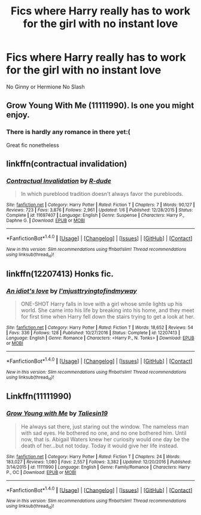 #+TITLE: Fics where Harry really has to work for the girl with no instant love

* Fics where Harry really has to work for the girl with no instant love
:PROPERTIES:
:Author: PhillyFan22
:Score: 3
:DateUnix: 1512193783.0
:DateShort: 2017-Dec-02
:END:
No Ginny or Hermione No Slash


** Grow Young With Me (11111990). Is one you might enjoy.
:PROPERTIES:
:Author: SnarkyAndProud
:Score: 7
:DateUnix: 1512208794.0
:DateShort: 2017-Dec-02
:END:

*** There is hardly any romance in there yet:(

Great fic nonetheless
:PROPERTIES:
:Author: heavy__rain
:Score: 2
:DateUnix: 1512317649.0
:DateShort: 2017-Dec-03
:END:


** linkffn(contractual invalidation)
:PROPERTIES:
:Author: apothecaragorn19
:Score: 2
:DateUnix: 1512324151.0
:DateShort: 2017-Dec-03
:END:

*** [[http://www.fanfiction.net/s/11697407/1/][*/Contractual Invalidation/*]] by [[https://www.fanfiction.net/u/2057121/R-dude][/R-dude/]]

#+begin_quote
  In which pureblood tradition doesn't always favor the purebloods.
#+end_quote

^{/Site/: [[http://www.fanfiction.net/][fanfiction.net]] *|* /Category/: Harry Potter *|* /Rated/: Fiction T *|* /Chapters/: 7 *|* /Words/: 90,127 *|* /Reviews/: 723 *|* /Favs/: 3,876 *|* /Follows/: 2,961 *|* /Updated/: 1/6 *|* /Published/: 12/28/2015 *|* /Status/: Complete *|* /id/: 11697407 *|* /Language/: English *|* /Genre/: Suspense *|* /Characters/: Harry P., Daphne G. *|* /Download/: [[http://www.ff2ebook.com/old/ffn-bot/index.php?id=11697407&source=ff&filetype=epub][EPUB]] or [[http://www.ff2ebook.com/old/ffn-bot/index.php?id=11697407&source=ff&filetype=mobi][MOBI]]}

--------------

*FanfictionBot*^{1.4.0} *|* [[[https://github.com/tusing/reddit-ffn-bot/wiki/Usage][Usage]]] | [[[https://github.com/tusing/reddit-ffn-bot/wiki/Changelog][Changelog]]] | [[[https://github.com/tusing/reddit-ffn-bot/issues/][Issues]]] | [[[https://github.com/tusing/reddit-ffn-bot/][GitHub]]] | [[[https://www.reddit.com/message/compose?to=tusing][Contact]]]

^{/New in this version: Slim recommendations using/ ffnbot!slim! /Thread recommendations using/ linksub(thread_id)!}
:PROPERTIES:
:Author: FanfictionBot
:Score: 1
:DateUnix: 1512324166.0
:DateShort: 2017-Dec-03
:END:


** linkffn(12207413) Honks fic.
:PROPERTIES:
:Author: deep-diver
:Score: 1
:DateUnix: 1512356200.0
:DateShort: 2017-Dec-04
:END:

*** [[http://www.fanfiction.net/s/12207413/1/][*/An idiot's love/*]] by [[https://www.fanfiction.net/u/5380086/I-mjusttryingtofindmyway][/I'mjusttryingtofindmyway/]]

#+begin_quote
  ONE-SHOT Harry falls in love with a girl whose smile lights up his world. She came into his life by breaking into his home, and they meet for first time when Harry fell down the stairs trying to get a look at her.
#+end_quote

^{/Site/: [[http://www.fanfiction.net/][fanfiction.net]] *|* /Category/: Harry Potter *|* /Rated/: Fiction T *|* /Words/: 18,652 *|* /Reviews/: 54 *|* /Favs/: 336 *|* /Follows/: 128 *|* /Published/: 10/27/2016 *|* /Status/: Complete *|* /id/: 12207413 *|* /Language/: English *|* /Genre/: Romance *|* /Characters/: <Harry P., N. Tonks> *|* /Download/: [[http://www.ff2ebook.com/old/ffn-bot/index.php?id=12207413&source=ff&filetype=epub][EPUB]] or [[http://www.ff2ebook.com/old/ffn-bot/index.php?id=12207413&source=ff&filetype=mobi][MOBI]]}

--------------

*FanfictionBot*^{1.4.0} *|* [[[https://github.com/tusing/reddit-ffn-bot/wiki/Usage][Usage]]] | [[[https://github.com/tusing/reddit-ffn-bot/wiki/Changelog][Changelog]]] | [[[https://github.com/tusing/reddit-ffn-bot/issues/][Issues]]] | [[[https://github.com/tusing/reddit-ffn-bot/][GitHub]]] | [[[https://www.reddit.com/message/compose?to=tusing][Contact]]]

^{/New in this version: Slim recommendations using/ ffnbot!slim! /Thread recommendations using/ linksub(thread_id)!}
:PROPERTIES:
:Author: FanfictionBot
:Score: 1
:DateUnix: 1512356222.0
:DateShort: 2017-Dec-04
:END:


** Linkffn(11111990)
:PROPERTIES:
:Author: openthekey
:Score: 1
:DateUnix: 1512227091.0
:DateShort: 2017-Dec-02
:END:

*** [[http://www.fanfiction.net/s/11111990/1/][*/Grow Young with Me/*]] by [[https://www.fanfiction.net/u/997444/Taliesin19][/Taliesin19/]]

#+begin_quote
  He always sat there, just staring out the window. The nameless man with sad eyes. He bothered no one, and no one bothered him. Until now, that is. Abigail Waters knew her curiosity would one day be the death of her...but not today. Today it would give her life instead.
#+end_quote

^{/Site/: [[http://www.fanfiction.net/][fanfiction.net]] *|* /Category/: Harry Potter *|* /Rated/: Fiction T *|* /Chapters/: 24 *|* /Words/: 183,027 *|* /Reviews/: 1,080 *|* /Favs/: 2,557 *|* /Follows/: 3,382 *|* /Updated/: 12/20/2016 *|* /Published/: 3/14/2015 *|* /id/: 11111990 *|* /Language/: English *|* /Genre/: Family/Romance *|* /Characters/: Harry P., OC *|* /Download/: [[http://www.ff2ebook.com/old/ffn-bot/index.php?id=11111990&source=ff&filetype=epub][EPUB]] or [[http://www.ff2ebook.com/old/ffn-bot/index.php?id=11111990&source=ff&filetype=mobi][MOBI]]}

--------------

*FanfictionBot*^{1.4.0} *|* [[[https://github.com/tusing/reddit-ffn-bot/wiki/Usage][Usage]]] | [[[https://github.com/tusing/reddit-ffn-bot/wiki/Changelog][Changelog]]] | [[[https://github.com/tusing/reddit-ffn-bot/issues/][Issues]]] | [[[https://github.com/tusing/reddit-ffn-bot/][GitHub]]] | [[[https://www.reddit.com/message/compose?to=tusing][Contact]]]

^{/New in this version: Slim recommendations using/ ffnbot!slim! /Thread recommendations using/ linksub(thread_id)!}
:PROPERTIES:
:Author: FanfictionBot
:Score: 1
:DateUnix: 1512227115.0
:DateShort: 2017-Dec-02
:END:
